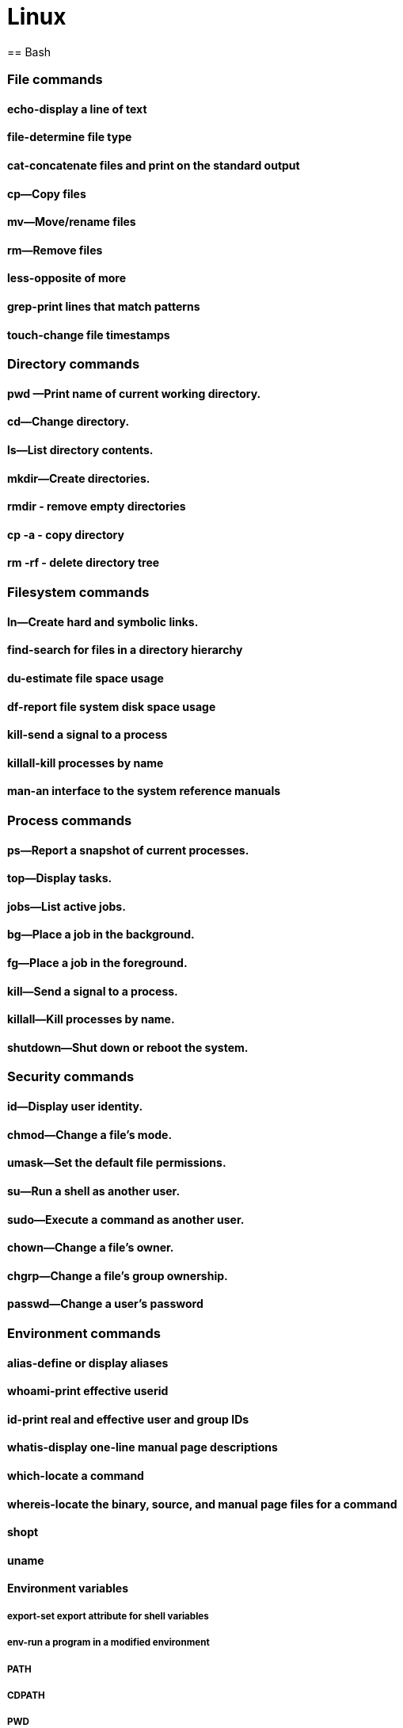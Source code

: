 = Linux
== Bash

=== File commands
==== echo-display a line of text
==== file-determine file type
==== cat-concatenate files and print on the standard output
==== cp—Copy files
==== mv—Move/rename files
==== rm—Remove files
==== less-opposite of more
==== grep-print lines that match patterns
==== touch-change file timestamps

=== Directory commands
==== pwd —Print name of current working directory.
==== cd—Change directory.
==== ls—List directory contents.
==== mkdir—Create directories.
==== rmdir - remove empty directories
==== cp -a - copy directory
==== rm -rf - delete directory tree

=== Filesystem commands
==== ln—Create hard and symbolic links.
==== find-search for files in a directory hierarchy
==== du-estimate file space usage
==== df-report file system disk space usage
==== kill-send a signal to a process
==== killall-kill processes by name
==== man-an interface to the system reference manuals

=== Process commands
==== ps—Report a snapshot of current processes.
==== top—Display tasks.
==== jobs—List active jobs.
==== bg—Place a job in the background.
==== fg—Place a job in the foreground.
==== kill—Send a signal to a process.
==== killall—Kill processes by name.
==== shutdown—Shut down or reboot the system.

=== Security commands
==== id—Display user identity.
==== chmod—Change a file's mode.
==== umask—Set the default file permissions.
==== su—Run a shell as another user.
==== sudo—Execute a command as another user.
==== chown—Change a file's owner.
==== chgrp—Change a file's group ownership.
==== passwd—Change a user's password

=== Environment commands
==== alias-define or display aliases
==== whoami-print effective userid
==== id-print real and effective user and group IDs
==== whatis-display one-line manual page descriptions
==== which-locate a command
==== whereis-locate the binary, source, and manual page files for a command
==== shopt
==== uname
==== Environment variables
===== export-set export attribute for shell variables
===== env-run a program in a modified environment
===== PATH
===== CDPATH
===== PWD
===== USER

=== Archiving and backup commands
==== gzip—Compress or expand files.
==== bzip2—A block sorting file compressor.
==== tar —Tape-archiving utility.
==== zip —Package and compress files.
==== rsync-a fast, versatile, remote (and local) file-copying tool

=== Text processing commands
==== wc-print newline, word, and byte counts for each file
==== uniq-report or omit repeated lines
==== head-output the first part of files
==== tail-output the last part of files
==== sort—Sort lines of text files.
==== cut —Remove sections from each line of files.
==== paste—Merge lines of files.
==== join—Join lines of two files on a common field.
==== tr—Translate or delete characters.
==== sed —Stream editor for filtering and transforming text.
==== aspell—Interactive spell checker.

=== Redirection and piping
==== '>: redirect output'
==== '<: redirect input'
==== '>>: redirect output to append'
==== '<<: here document'
==== '<<<: here string'
==== '|: pipe'

=== Path resolution
==== absolute and relative paths
==== ''
==== ""
==== File globbing
====== wildcards
====== *
====== ?
====== '[]'
====== !
==== Command expansion
===== tilde
===== arithmetic
===== brace
===== parameter
===== command
==== Command grouping

=== History Commands
==== history
==== History environment variables
===== HISTCODE
===== HISTFILESIZE
===== HISTIGNORE
===== HISTSIZE
==== History modifiers


=== Special characters

=== Network commands
==== ping—Send an ICMP ECHO_REQUEST to network hosts.
==== traceroute—Print the route packets trace to a network host.
==== netstat—Print network connections, routing tables, interface statistics, masquerade connections, and multicast memberships.
==== ftp —Internet file transfer program.
==== lftp—An improved Internet file transfer program.
==== ssh—OpenSSH SSH client (remote login program).
==== scp—Secure copy (remote file copy program).
==== sftp—Secure file transfer program.
==== wget—Non-interactive network downloader.
==== curl—transfer a URL

=== File comparison commands
==== comm—Compare two sorted files line by line.
==== diff—Compare files line by line.
==== patch—Apply a diff file to an original.

=== File types

[cols="1,15,84",options="header"]
|===
| Letter | Type | Description

| `-`
| Regular file
| A standard file that can contain data, text, or program instructions.

| `d`
| Directory
| A file that contains a list of other files and directories.

| `l`
| Symbolic link
| A special file that serves as a reference or pointer to another file or directory, similar to a shortcut.

| `b`
| Block device
| Represents buffered access to hardware devices and allows data to be read and written in blocks (e.g., hard disks, CD-ROM drives).

| `c`
| Character device
| Represents unbuffered, direct access to hardware devices that do not have a block structure (e.g., serial ports, printers).

| `p`
| Named pipe (FIFO)
| Used for inter-process communication, acting as a conduit to allow two processes to communicate.

| `s`
| Socket
| Used for Inter-Process Communication (IPC) to pass data between processes, commonly in networked services.

|===

=== Directory structure
[cols="10,15,75", options="header"]
|===
| Path | Type | Description

|`/`
|root director
|

|`/bin`
|Essential command [[executable|binaries]] that need to be available in [[single-user mode]], including to bring up the system or repair it,<ref>{{Cite web|title=hier(7) - Linux manual page|url=https://man7.org/linux/man-pages/man7/hier.7.html|access-date=2021-01-06|website=man7.org}}</ref> for all users (e.g., [[cat (Unix)|cat]], [[ls]], [[cp (Unix)|cp]]).
|-
|`/boot`
|Files required for booting, including the kernel.
|-

|`/dev`
|[[Device file]]s (e.g., `[[Null device|/dev/null]]</code>, <code>/dev/disk0</code>,  <code>/dev/sda1</code>, <code>/dev/tty</code>, <code>[[%2Fdev%2Frandom]]`).
|-

| `/etc`
| Configuration files
|

| `/home`
| User home directories. Each user except the root user will get one.
|

| `/lib`
| Essential libraries
| for the binaries in `/bin` and `/sbin`.

| `/media`
| removable media mount points
| such as CD-ROMs (appeared in FHS-2.3 in 2004).

| `/mnt`
| Temporarily mounted filesystems
|

| `/opt`
| add-on application software packages
|

| `/proc`
| Virtual filesystem
| providing process and kernel information as files. In Linux, corresponds to a procfs mount.

| `/root`
| root user home directory
|

| `/run`
| Run-time variable data
| Information about the running system since last boot, e.g., logged-in users and running daemons.

| `/sbin`
| Essential system binaries
| e.g., fsck, init, route.

| `/srv`
| Site-specific data
| served by this system, such as data for web servers, FTP servers, and version control systems.

| `/sys`
| Contains information
| about devices, drivers, and some kernel features.

| `/tmp`
| Directory for temporary files
| often not preserved between system reboots.

| `/usr`
| Secondary hierarchy
| for read-only user data; contains the majority of user utilities and applications.

| `/usr/bin`
| Non-essential command binaries
| for all users, not needed in single-user mode.

| `/usr/include`
| Standard include files
| for development and compilation.

| `/usr/lib`
| Libraries
| for the binaries in `/usr/bin` and `/usr/sbin`.

| `/usr/local`
| Tertiary hierarchy for local data
| specific to this host, typically has further subdirectories.

| `/usr/sbin`
| Non-essential system binaries
| such as daemons for various network services.

| `/usr/share`
| Architecture-independent data
| shared data.

| `/var`
| Variable files
| files whose content changes during normal operation, such as logs and temporary e-mail files.

| `/var/cache`
| Application cache data
| locally generated as a result of I/O or calculation.

| `/var/lib`
| State information
| persistent data modified by programs as they run.

| `/var/lock`
| Lock files
| keeping track of resources currently in use.

| `/var/log`
| Log files
| various system logs.

| `/var/mail`
| Mailbox files
| for user emails, sometimes in `/var/spool/mail`.

| `/var/opt`
| Variable data from add-on packages
| stored in `/opt`.

| `/var/run`
| Run-time variable data
| contains system information data since the system was booted.

| `/var/spool`
| Spool for tasks waiting to be processed
| such as print queues and mail queue.

| `/var/tmp`
| Temporary files
| to be preserved between reboots.
|===
